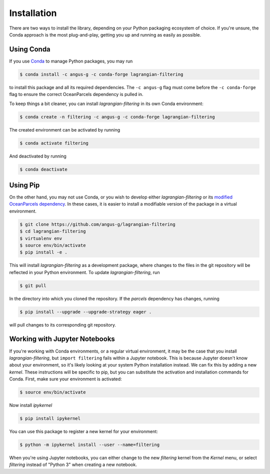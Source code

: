==============
 Installation
==============

There are two ways to install the library, depending on your Python
packaging ecosystem of choice. If you're unsure, the Conda approach is
the most plug-and-play, getting you up and running as easily as
possible.

Using Conda
-----------

If you use Conda_ to manage Python packages, you may run

.. code-block:: console

   $ conda install -c angus-g -c conda-forge lagrangian-filtering

to install this package and all its required dependencies. The ``-c
angus-g`` flag must come before the ``-c conda-forge`` flag to ensure
the correct OceanParcels dependency is pulled in.

To keep things a bit cleaner, you can install `lagrangian-filtering`
in its own Conda environment:

.. code-block:: console

   $ conda create -n filtering -c angus-g -c conda-forge lagrangian-filtering

The created environment can be activated by running

.. code-block:: console

   $ conda activate filtering

And deactivated by running

.. code-block:: console

   $ conda deactivate

.. _Conda: https://conda.io

Using Pip
---------

On the other hand, you may not use Conda, or you wish to develop
either `lagrangian-filtering` or its `modified OceanParcels
dependency`_. In these cases, it is easier to install a modifiable
version of the package in a virtual environment.

.. code-block:: console

   $ git clone https://github.com/angus-g/lagrangian-filtering
   $ cd lagrangian-filtering
   $ virtualenv env
   $ source env/bin/activate
   $ pip install -e .

This will install `lagrangian-filtering` as a
development package, where changes to the files in the git repository
will be reflected in your Python environment. To update `lagrangian-filtering`, run

.. code-block:: console

   $ git pull

In the directory into which you cloned the repository. If the
`parcels` dependency has changes, running

.. code-block:: console

   $ pip install --upgrade --upgrade-strategy eager .

will pull changes to its corresponding git repository.

.. _modified OceanParcels dependency: https://github.com/angus-g/parcels

Working with Jupyter Notebooks
------------------------------

If you're working with Conda environments, or a regular virtual
environment, it may be the case that you install
`lagrangian-filtering`, but ``import filtering`` fails within a Jupyter
notebook. This is because Jupyter doesn't know about your environment,
so it's likely looking at your system Python installation instead. We
can fix this by adding a new *kernel*. These instructions will be
specific to pip, but you can substitute the activation and
installation commands for Conda. First, make sure your environment is
activated:

.. code-block:: console

   $ source env/bin/activate

Now install `ipykernel`

.. code-block:: console

   $ pip install ipykernel

You can use this package to register a new kernel for your environment:

.. code-block:: console

   $ python -m ipykernel install --user --name=filtering

When you're using Jupyter notebooks, you can either change to the new
`filtering` kernel from the `Kernel` menu, or select `filtering`
instead of "Python 3" when creating a new notebook.
